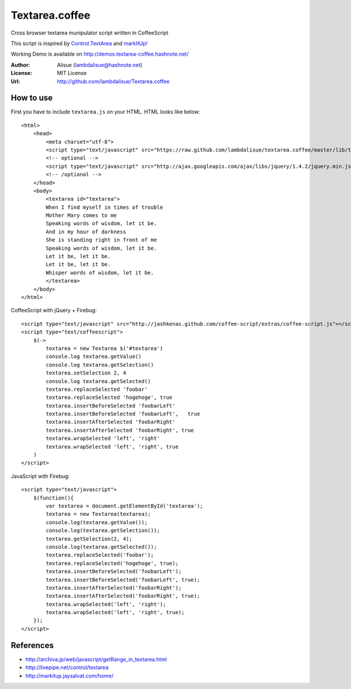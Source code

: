 ******************************
 Textarea.coffee
******************************

Cross browser textarea munipulator script written in CoffeeScript

This script is inspired by `Control.TextArea <http://livepipe.net/control/textarea>`_ and 
`markItUp! <http://markitup.jaysalvat.com/home/>`_

Working Demo is available on http://demos.textarea-coffee.hashnote.net/

:Author: Alisue (lambdalisue@hashnote.net)
:License: MIT License
:Url: http://github.com/lambdalisue/Textarea.coffee

How to use
====================
First you have to include ``textarea.js`` on your HTML. HTML looks like below::
    
    <html>
        <head>
            <meta charset="utf-8">
            <script type="text/javascript" src="https://raw.github.com/lambdalisue/textarea.coffee/master/lib/textarea.js"></script>
            <!-- optional -->
            <script type="text/javascript" src="http://ajax.googleapis.com/ajax/libs/jquery/1.4.2/jquery.min.js"></script>
            <!-- /optional -->
        </head>
        <body>
            <textarea id="textarea">
            When I find myself in times of trouble
            Mother Mary comes to me
            Speaking words of wisdom, let it be.
            And in my hour of darkness
            She is standing right in front of me
            Speaking words of wisdom, let it be.
            Let it be, let it be.
            Let it be, let it be.
            Whisper words of wisdom, let it be.
            </textarea>
        </body>
    </html>
                                                  
CoffeeScript with jQuery + Firebug::              
    
    <script type="text/javascript" src="http://jashkenas.github.com/coffee-script/extras/coffee-script.js"></script>
    <script type="text/coffeescript">
        $(->
            textarea = new Textarea $('#textarea')        
            console.log textarea.getValue()               
            console.log textarea.getSelection()           
            textarea.setSelection 2, 4                    
            console.log textarea.getSelected()            
            textarea.replaceSelected 'foobar'             
            textarea.replaceSelected 'hogehoge', true     
            textarea.insertBeforeSelected 'foobarLeft'    
            textarea.insertBeforeSelected 'foobarLeft',   true
            textarea.insertAfterSelected 'foobarRight'    
            textarea.insertAfterSelected 'foobarRight', true
            textarea.wrapSelected 'left', 'right'
            textarea.wrapSelected 'left', 'right', true
        )
    </script>

JavaScript with Firebug::

    <script type="text/javascript">
        $(function(){
            var textarea = document.getElementById('textarea');
            textarea = new Textarea(textarea);
            console.log(textarea.getValue());
            console.log(textarea.getSelection());
            textarea.getSelection(2, 4);
            console.log(textarea.getSelected());
            textarea.replaceSelected('foobar');
            textarea.replaceSelected('hogehoge', true);
            textarea.insertBeforeSelected('foobarLeft');
            textarea.insertBeforeSelected('foobarLeft', true);
            textarea.insertAfterSelected('foobarRight');
            textarea.insertAfterSelected('foobarRight', true);
            textarea.wrapSelected('left', 'right');
            textarea.wrapSelected('left', 'right', true);
        });
    </script>

References
====================

-   http://archiva.jp/web/javascript/getRange_in_textarea.html
-   http://livepipe.net/control/textarea
-   http://markitup.jaysalvat.com/home/
